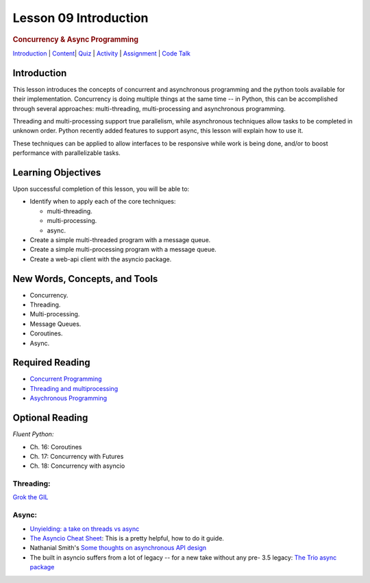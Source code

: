 ======================
Lesson 09 Introduction
======================

.. raw:: html

   <div id="menuheading">

.. rubric:: Concurrency & Async Programming
   :name: concurrency-async-programming
   :class: caH2

.. raw:: html

   <div id="navbar" class="caNav grid-row around-md clearunderlinestyle"
   role="navigation">

`Introduction <%24WIKI_REFERENCE%24/pages/lesson-09-introduction>`__ \|
`Content <%24WIKI_REFERENCE%24/pages/lesson-09-dot-01-concurrency>`__\ \|
`Quiz <%24CANVAS_OBJECT_REFERENCE%24/assignments/i6ab3e4c4cd7f41899a074cccacf4762e>`__ \|
`Activity <%24CANVAS_OBJECT_REFERENCE%24/assignments/if34f350f166b5b9946106a37b22fc66c>`__
\|
`Assignment <%24CANVAS_OBJECT_REFERENCE%24/assignments/ifff4e463cbd13d37801f0c9ffebf7f5d>`__
\| `Code
Talk <%24CANVAS_OBJECT_REFERENCE%24/discussion_topics/i0bda76f8082acefb180b5043029229bb>`__

.. raw:: html

   </div>

.. raw:: html

   </div>

Introduction
============

This lesson introduces the concepts of concurrent and asynchronous
programming and the python tools available for their implementation. Concurrency is doing multiple things at the same time -- in
Python, this can be accomplished through several approaches:
multi-threading, multi-processing and asynchronous programming.

Threading and multi-processing support true parallelism, while
asynchronous techniques allow tasks to be completed in unknown order.
Python recently added features to support async, this lesson will
explain how to use it.

These techniques can be applied to allow interfaces to be responsive
while work is being done, and/or to boost performance with
parallelizable tasks.

 

Learning Objectives
===================

Upon successful completion of this lesson, you will be able to: 

-  Identify when to apply each of the core techniques:

   -  multi-threading.
   -  multi-processing.
   -  async.

-  Create a simple multi-threaded program with a message queue.
-  Create a simple multi-processing program with a message queue.
-  Create a web-api client with the asyncio package.

New Words, Concepts, and Tools
==============================

-  Concurrency.
-  Threading.
-  Multi-processing.
-  Message Queues.
-  Coroutines.
-  Async.

Required Reading
================

-  `Concurrent
   Programming <https://uwpce-pythoncert.github.io/PythonCertDevel/modules/Concurrency.html>`__
-  `Threading and
   multiprocessing <https://uwpce-pythoncert.github.io/PythonCertDevel/modules/ThreadingMultiprocessing.html>`__
-  `Asychronous
   Programming <https://uwpce-pythoncert.github.io/PythonCertDevel/modules/Async.html>`__

Optional Reading
================

*Fluent Python:*

-  Ch. 16: Coroutines
-  Ch. 17: Concurrency with Futures
-  Ch. 18: Concurrency with asyncio

Threading:
----------

`Grok the
GIL <https://emptysqua.re/blog/grok-the-gil-fast-thread-safe-python/>`__

Async:
------

-  `Unyielding: a take on threads vs
   async <https://glyph.twistedmatrix.com/2014/02/unyielding.html>`__
-  `The Asyncio Cheat
   Sheet <http://cheat.readthedocs.io/en/latest/python/asyncio.html>`__:
   This is a pretty helpful, how to do it guide.
-  Nathanial Smith's `Some thoughts on asynchronous API
   design <https://vorpus.org/blog/some-thoughts-on-asynchronous-api-design-in-a-post-asyncawait-world/>`__
-  The built in asyncio suffers from a lot of legacy -- for a new take
   without any pre- 3.5 legacy: \ `The Trio async
   package <https://trio.readthedocs.io/en/latest/index.html>`__
